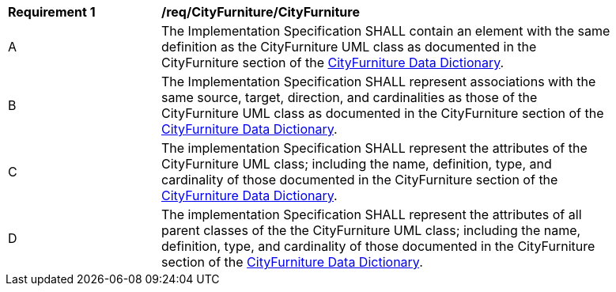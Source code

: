 [[req_CityFurniture_CityFurniture]]
[width="90%",cols="2,6"]
|===
^|*Requirement  {counter:req-id}* |*/req/CityFurniture/CityFurniture* 
^|A |The Implementation Specification SHALL contain an element with the same definition as the CityFurniture UML class as documented in the CityFurniture section of the <<CityFurniture-section,CityFurniture Data Dictionary>>.
^|B |The Implementation Specification SHALL represent associations with the same source, target, direction, and cardinalities as those of the CityFurniture UML class as documented in the CityFurniture section of the <<CityFurniture-section,CityFurniture Data Dictionary>>.
^|C |The implementation Specification SHALL represent the attributes of the CityFurniture UML class; including the name, definition, type, and cardinality of those documented in the CityFurniture section of the <<CityFurniture-section,CityFurniture Data Dictionary>>.
^|D |The implementation Specification SHALL represent the attributes of all parent classes of the the CityFurniture UML class; including the name, definition, type, and cardinality of those documented in the CityFurniture section of the <<CityFurniture-section,CityFurniture Data Dictionary>>.
|===
